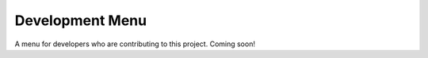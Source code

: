 
Development Menu
====================================
A menu for developers who are contributing to this project. Coming soon!
